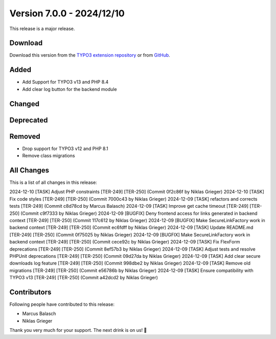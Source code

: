﻿.. include:: ../../Includes.txt

==========================
Version 7.0.0 - 2024/12/10
==========================

This release is a major release.

Download
========

Download this version from the `TYPO3 extension repository <https://extensions.typo3.org/extension/secure_downloads/>`__ or from
`GitHub <https://github.com/Leuchtfeuer/typo3-secure-downloads/releases/tag/v7.0.0>`__.

Added
=====

* Add Support for TYPO3 v13 and PHP 8.4
* Add clear log button for the backend module

Changed
=======

Deprecated
==========

Removed
=======

* Drop support for TYPO3 v12 and PHP 8.1
* Remove class migrations

All Changes
===========
This is a list of all changes in this release::

2024-12-10 [TASK] Adjust PHP constraints [TER-249] [TER-250] (Commit 0f2c86f by Niklas Grieger)
2024-12-10 [TASK] Fix code styles [TER-249] [TER-250] (Commit 7000c43 by Niklas Grieger)
2024-12-09 [TASK] refactors and corrects tests [TER-249] (Commit c8d78cd by Marcus Balasch)
2024-12-09 [TASK] Improve get cache timeout [TER-249] [TER-250] (Commit c9f7333 by Niklas Grieger)
2024-12-09 [BUGFIX] Deny frontend access for links generated in backend context [TER-249] [TER-250] (Commit 117c612 by Niklas Grieger)
2024-12-09 [BUGFIX] Make SecureLinkFactory work in backend context [TER-249] [TER-250] (Commit ec6fdff by Niklas Grieger)
2024-12-09 [TASK] Update README.md [TER-249] [TER-250] (Commit 0f75025 by Niklas Grieger)
2024-12-09 [BUGFIX] Make SecureLinkFactory work in backend context [TER-249] [TER-250] (Commit cece92c by Niklas Grieger)
2024-12-09 [TASK] Fix FlexForm deprecations [TER-249] [TER-250] (Commit 8ef57b3 by Niklas Grieger)
2024-12-09 [TASK] Adjust tests and resolve PHPUnit deprecations [TER-249] [TER-250] (Commit 09d27da by Niklas Grieger)
2024-12-09 [TASK] Add clear secure downloads log feature [TER-249] [TER-250] (Commit 998dbe2 by Niklas Grieger)
2024-12-09 [TASK] Remove old migrations [TER-249] [TER-250] (Commit e56786b by Niklas Grieger)
2024-12-09 [TASK] Ensure compatibility with TYPO3 v13 [TER-249] [TER-250] (Commit a42dcd2 by Niklas Grieger)

Contributors
============
Following people have contributed to this release:

*   Marcus Balasch
*   Niklas Grieger

Thank you very much for your support. The next drink is on us! 🍻
